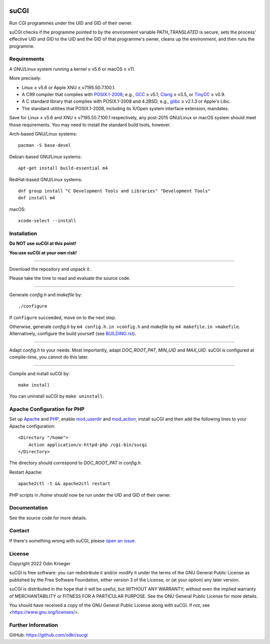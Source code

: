 |coverage|
|codacy|
|security|
|reliability|
|maintainability|


=====
suCGI
=====

Run CGI programmes under the UID and GID of their owner.

suCGI checks if the programme pointed to by the environment variable
*PATH_TRANSLATED* is secure, sets the process' effective UID and GID 
to the UID and the GID of that programme's owner, cleans up the
environment, and then runs the programme.


Requirements
============

A GNU/Linux system running a kernel ≥ v5.6 or macOS ≥ v11.

More precisely:

* Linux ≥ v5.6 or Apple XNU ≥ v7195.50.7.100.1.
* A C99 compiler that complies with `POSIX.1-2008`_;
  e.g., GCC_ ≥ v5.1, Clang_ ≥ v3.5, or TinyCC_ ≥ v0.9.
* A C standard library that complies with POSIX.1-2008 and 4.2BSD;
  e.g., glibc_ ≥ v2.1.3 or Apple's Libc.
* The standard utilities that POSIX.1-2008, including
  its X/Open system interface extension, mandates.

Save for Linux ≥ v5.6 and XNU ≥ v7195.50.7.100.1 respectively, any
post-2015 GNU/Linux or macOS system should meet those requirements.
You may need to install the standard build tools, however.

Arch-based GNU/Linux systems::

    pacman -S base-devel

Debian-based GNU/Linux systems::

    apt-get install build-essential m4

RedHat-based GNU/Linux systems::

    dnf group install "C Development Tools and Libraries" "Development Tools"
    dnf install m4

macOS::

    xcode-select --install


Installation 
============

**Do NOT use suCGI at this point!**

**You use suCGI at your own risk!**

----

Download the repository and unpack it.

Please take the time to read and evaluate the source code.

----

Generate *config.h* and *makefile* by::

    ./configure

If ``configure`` succeeded, move on to the next step.

Otherwise, generate *config.h* by ``m4 config.h.in >config.h`` and
*makefile* by ``m4 makefile.in >makefile``. Alternatively, configure
the build yourself (see `BUILDING.rst`_).

----

Adapt *config.h* to your needs.
Most importantly, adapt *DOC_ROOT_PAT*, *MIN_UID* and *MAX_UID*.
suCGI is configured at compile-time, you cannot do this later.

----

Compile and install suCGI by::

    make install

You can uninstall suCGI by ``make uninstall``.


Apache Configuration for PHP
============================

Set up Apache_ and PHP_, enable mod_userdir_ and mod_action_, install suCGI
and then add the following lines to your Apache configuration::

    <Directory "/home">
        Action application/x-httpd-php /cgi-bin/sucgi
    </Directory>

The directory should correspond to *DOC_ROOT_PAT* in *config.h*.

Restart Apache::

    apache2ctl -t && apache2ctl restart

PHP scripts in */home* should now be run under the UID and GID of their owner.


Documentation
=============

See the source code for more details.


Contact
=======

If there's something wrong with suCGI, please
`open an issue <https://github.com/odkr/sucgi/issues>`_.


License
=======

Copyright 2022 Odin Kroeger

suCGI is free software: you can redistribute it and/or modify it under
the terms of the GNU General Public License as published by the Free
Software Foundation, either version 3 of the License, or (at your option)
any later version.

suCGI is distributed in the hope that it will be useful, but WITHOUT ANY
WARRANTY; without even the implied warranty of MERCHANTABILITY or FITNESS FOR
A PARTICULAR PURPOSE. See the GNU General Public License for more details.

You should have received a copy of the GNU General Public License
along with suCGI. If not, see <https://www.gnu.org/licenses/>. 


Further Information
===================

GitHub: https://github.com/odkr/sucgi


.. _Clang: https://clang.llvm.org/

.. _GCC: https://gcc.gnu.org/

.. _glibc: https://www.gnu.org/software/libc/

.. _TinyCC: http://www.tinycc.org/ 

.. _XNU: https://github.com/apple-oss-distributions/xnu/

.. _`POSIX.1-2008`: https://pubs.opengroup.org/onlinepubs/9699919799.2008edition/

.. _`BUILDING.rst`: BUILDING.rst

.. _Apache: https://httpd.apache.org/

.. _mod_action: https://httpd.apache.org/docs/2.4/mod/mod_actions.html

.. _mod_userdir: https://httpd.apache.org/docs/2.4/mod/mod_userdir.html

.. _PHP: https://www.php.net/

.. |codacy| image:: https://app.codacy.com/project/badge/Grade/cb67a3bad615449589dfb242876600ac
            :target: https://www.codacy.com/gh/odkr/sucgi/dashboard?utm_source=github.com&amp;utm_content=odkr/sucgi

.. |coverage| image:: https://app.codacy.com/project/badge/Coverage/cb67a3bad615449589dfb242876600ac
              :target: https://www.codacy.com/gh/odkr/sucgi/dashboard?utm_source=github.com&amp;utm_content=odkr/sucgi

.. |security| image:: https://sonarcloud.io/api/project_badges/measure?project=odkr_sucgi&metric=security_rating
              :target: https://sonarcloud.io/summary/new_code?id=odkr_sucgi

.. |reliability| image:: https://sonarcloud.io/api/project_badges/measure?project=odkr_sucgi&metric=reliability_rating
                 :target: https://sonarcloud.io/summary/new_code?id=odkr_sucgi

.. |maintainability| image:: https://sonarcloud.io/api/project_badges/measure?project=odkr_sucgi&metric=sqale_rating
                    :target: https://sonarcloud.io/summary/new_code?id=odkr_sucgi
